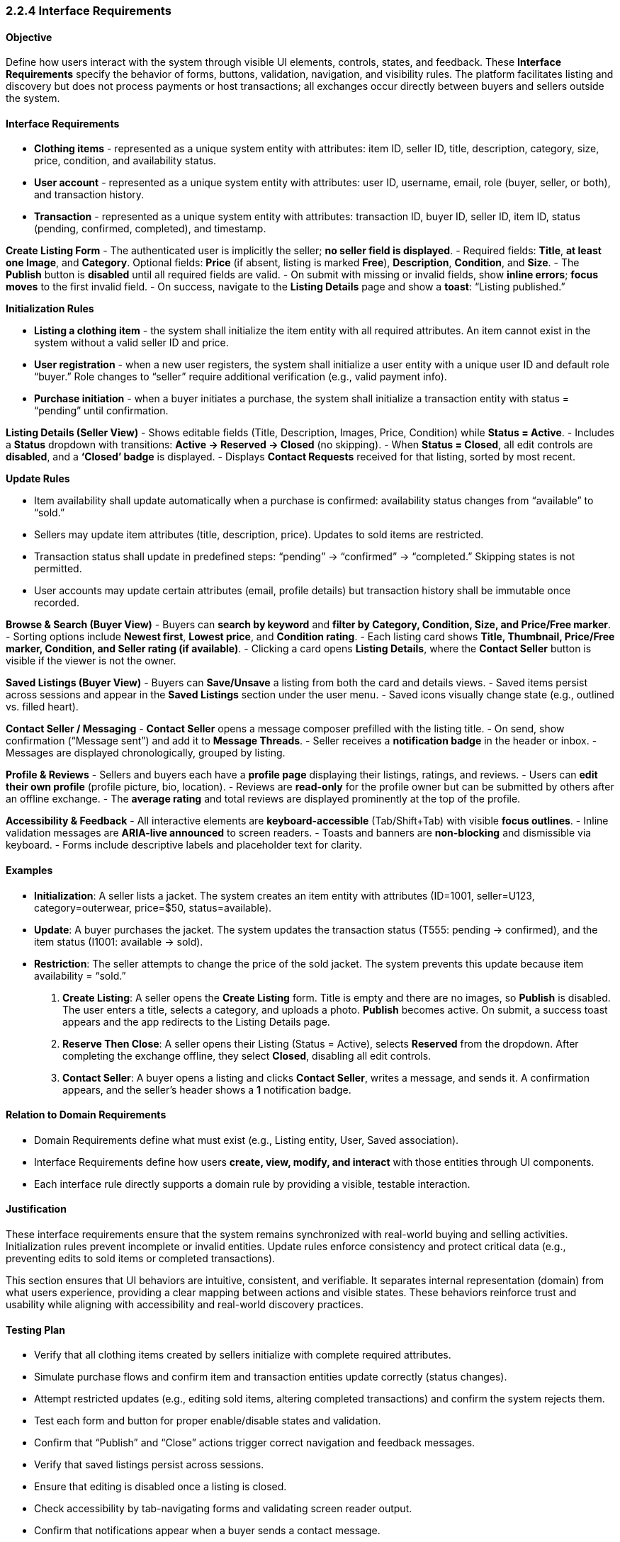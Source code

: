 === *2.2.4 Interface Requirements*

==== Objective
[.changed]#Define how users interact with the system through visible UI elements, controls, states, and feedback. These *Interface Requirements* specify the behavior of forms, buttons, validation, navigation, and visibility rules. The platform facilitates listing and discovery but does not process payments or host transactions; all exchanges occur directly between buyers and sellers outside the system.#

==== [.changed]#Interface Requirements#

- [.removed]#**Clothing items** - represented as a unique system entity with attributes: item ID, seller ID, title, description, category, size, price, condition, and availability status.#

- [.removed]#**User account** - represented as a unique system entity with attributes: user ID, username, email, role (buyer, seller, or both), and transaction history.#

- [.removed]#**Transaction** - represented as a unique system entity with attributes: transaction ID, buyer ID, seller ID, item ID, status (pending, confirmed, completed), and timestamp.#


[.added]#*Create Listing Form*#
- [.added]#The authenticated user is implicitly the seller; **no seller field is displayed**.#  
- [.added]#Required fields: **Title**, **at least one Image**, and **Category**. Optional fields: **Price** (if absent, listing is marked **Free**), **Description**, **Condition**, and **Size**.#  
- [.added]#The **Publish** button is **disabled** until all required fields are valid.#  
- [.added]#On submit with missing or invalid fields, show **inline errors**; **focus moves** to the first invalid field.#  
- [.added]#On success, navigate to the **Listing Details** page and show a **toast**: “Listing published.”#

[.removed]#*Initialization Rules*#

- [.removed]#**Listing a clothing item** - the system shall initialize the item entity with all required attributes. An item cannot exist in the system without a valid seller ID and price.#

- [.removed]#**User registration** - when a new user registers, the system shall initialize a user entity with a unique user ID and default role “buyer.” Role changes to “seller” require additional verification (e.g., valid payment info).#

- [.removed]#**Purchase initiation** - when a buyer initiates a purchase, the system shall initialize a transaction entity with status = “pending” until confirmation.#

[.added]#*Listing Details (Seller View)*#
- [.added]#Shows editable fields (Title, Description, Images, Price, Condition) while **Status = Active**.#  
- [.added]#Includes a **Status** dropdown with transitions: **Active → Reserved → Closed** (no skipping).#  
- [.added]#When **Status = Closed**, all edit controls are **disabled**, and a **‘Closed’ badge** is displayed.#  
- [.added]#Displays **Contact Requests** received for that listing, sorted by most recent.#  

[.removed]#*Update Rules*#

- [.removed]#Item availability shall update automatically when a purchase is confirmed: availability status changes from “available” to “sold.”#

- [.removed]#Sellers may update item attributes (title, description, price). Updates to sold items are restricted.#

- [.removed]#Transaction status shall update in predefined steps: “pending” → “confirmed” → “completed.” Skipping states is not permitted.#

- [.removed]#User accounts may update certain attributes (email, profile details) but transaction history shall be immutable once recorded.#

[.added]#*Browse & Search (Buyer View)*#
- [.added]#Buyers can **search by keyword** and **filter by Category, Condition, Size, and Price/Free marker**.#  
- [.added]#Sorting options include **Newest first**, **Lowest price**, and **Condition rating**.#  
- [.added]#Each listing card shows **Title, Thumbnail, Price/Free marker, Condition, and Seller rating (if available)**.#  
- [.added]#Clicking a card opens **Listing Details**, where the **Contact Seller** button is visible if the viewer is not the owner.#

[.added]#*Saved Listings (Buyer View)*#
- [.added]#Buyers can **Save/Unsave** a listing from both the card and details views.#  
- [.added]#Saved items persist across sessions and appear in the **Saved Listings** section under the user menu.#  
- [.added]#Saved icons visually change state (e.g., outlined vs. filled heart).#  

[.added]#*Contact Seller / Messaging*#
- [.added]#**Contact Seller** opens a message composer prefilled with the listing title.#  
- [.added]#On send, show confirmation (“Message sent”) and add it to **Message Threads**.#  
- [.added]#Seller receives a **notification badge** in the header or inbox.#  
- [.added]#Messages are displayed chronologically, grouped by listing.#  

[.added]#*Profile & Reviews*#
- [.added]#Sellers and buyers each have a **profile page** displaying their listings, ratings, and reviews.#  
- [.added]#Users can **edit their own profile** (profile picture, bio, location).#  
- [.added]#Reviews are **read-only** for the profile owner but can be submitted by others after an offline exchange.#  
- [.added]#The **average rating** and total reviews are displayed prominently at the top of the profile.#

[.added]#*Accessibility & Feedback*#
- [.added]#All interactive elements are **keyboard-accessible** (Tab/Shift+Tab) with visible **focus outlines**.#  
- [.added]#Inline validation messages are **ARIA-live announced** to screen readers.#  
- [.added]#Toasts and banners are **non-blocking** and dismissible via keyboard.#  
- [.added]#Forms include descriptive labels and placeholder text for clarity.#

==== Examples

- [.removed]#**Initialization**: A seller lists a jacket. The system creates an item entity with attributes (ID=1001, seller=U123, category=outerwear, price=$50, status=available).#
- [.removed]#**Update**: A buyer purchases the jacket. The system updates the transaction status (T555: pending → confirmed), and the item status (I1001: available → sold).#
- [.removed]#**Restriction**: The seller attempts to change the price of the sold jacket. The system prevents this update because item availability = “sold.”#

1. [.added]#**Create Listing**: A seller opens the *Create Listing* form. Title is empty and there are no images, so **Publish** is disabled. The user enters a title, selects a category, and uploads a photo. **Publish** becomes active. On submit, a success toast appears and the app redirects to the Listing Details page.#  
2. [.added]#**Reserve Then Close**: A seller opens their Listing (Status = Active), selects **Reserved** from the dropdown. After completing the exchange offline, they select **Closed**, disabling all edit controls.#  
3. [.added]#**Contact Seller**: A buyer opens a listing and clicks **Contact Seller**, writes a message, and sends it. A confirmation appears, and the seller’s header shows a **1** notification badge.#

==== Relation to Domain Requirements
- [.changed]#Domain Requirements define what must exist (e.g., Listing entity, User, Saved association).#  
- [.changed]#Interface Requirements define how users **create, view, modify, and interact** with those entities through UI components.#  
- [.changed]#Each interface rule directly supports a domain rule by providing a visible, testable interaction.#  

==== Justification

[.removed]#These interface requirements ensure that the system remains synchronized with real-world buying and selling activities. Initialization rules prevent incomplete or invalid entities. Update rules enforce consistency and protect critical data (e.g., preventing edits to sold items or completed transactions).#

[.added]#This section ensures that UI behaviors are intuitive, consistent, and verifiable. It separates internal representation (domain) from what users experience, providing a clear mapping between actions and visible states. These behaviors reinforce trust and usability while aligning with accessibility and real-world discovery practices.#

==== Testing Plan

- [.removed]#Verify that all clothing items created by sellers initialize with complete required attributes.#
- [.removed]#Simulate purchase flows and confirm item and transaction entities update correctly (status changes).#
- [.removed]#Attempt restricted updates (e.g., editing sold items, altering completed transactions) and confirm the system rejects them.#
- [.added]#Test each form and button for proper enable/disable states and validation.#  
- [.added]#Confirm that “Publish” and “Close” actions trigger correct navigation and feedback messages.#  
- [.added]#Verify that saved listings persist across sessions.#  
- [.added]#Ensure that editing is disabled once a listing is closed.#  
- [.added]#Check accessibility by tab-navigating forms and validating screen reader output.#  
- [.added]#Confirm that notifications appear when a buyer sends a contact message.#
